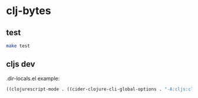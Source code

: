* clj-bytes

** test

#+begin_src sh
  make test
#+end_src

** cljs dev

.dir-locals.el example:

#+begin_src emacs-lisp
  ((clojurescript-mode . ((cider-clojure-cli-global-options . "-A:cljs:cljs-dev"))))
#+end_src

